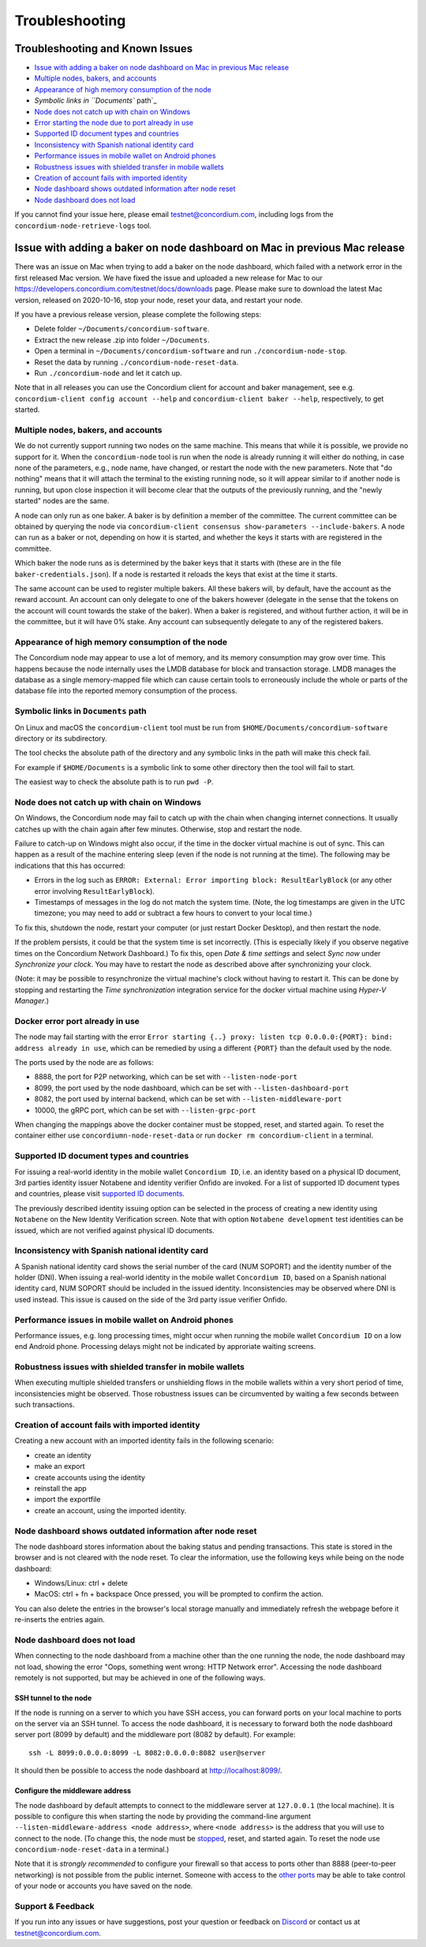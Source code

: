 ===============
Troubleshooting
===============

Troubleshooting and Known Issues
================================

-  `Issue with adding a baker on node dashboard on Mac in previous Mac
   release`_
-  `Multiple nodes, bakers, and accounts`_
-  `Appearance of high memory consumption of the node`_
-  `Symbolic links in ``Documents`` path`_
-  `Node does not catch up with chain on Windows`_
-  `Error starting the node due to port already in use`_
-  `Supported ID document types and countries`_
-  `Inconsistency with Spanish national identity card`_
-  `Performance issues in mobile wallet on Android phones`_
-  `Robustness issues with shielded transfer in mobile wallets`_
-  `Creation of account fails with imported identity`_
-  `Node dashboard shows outdated information after node reset`_
-  `Node dashboard does not load`_

If you cannot find your issue here, please email testnet@concordium.com,
including logs from the ``concordium-node-retrieve-logs`` tool.

.. _Issue with adding a baker on node dashboard on Mac in previous Mac release: #issue-with-adding-baker-on-node-dashboard-on-mac-in-previous-mac-release
.. _Multiple nodes, bakers, and accounts: #multiple-nodes-bakers-and-accounts
.. _Appearance of high memory consumption of the node: #appearance-of-high-memory-consumption-of-the-node
.. _Symbolic links in ``Documents`` path: #symbolic-links-in-documents-path
.. _Node does not catch up with chain on Windows: #node-does-not-catch-up-with-chain-on-windows
.. _Error starting the node due to port already in use: #docker-error-port-already-in-use
.. _Supported ID document types and countries: #supported-id-document-types-and-countries
.. _Inconsistency with Spanish national identity card: #inconsistency-with-spanish-national-identity-card
.. _Performance issues in mobile wallet on Android phones: #performance-issues-in-mobile-wallet-on-android-phones
.. _Robustness issues with shielded transfer in mobile wallets: #robustness-issues-with-shielded-transfer-in-mobile-wallets
.. _Creation of account fails with imported identity: #creation-of-account-fails-with-imported-identity
.. _Node dashboard shows outdated information after node reset: #node-dashboard-shows-outdated-information-after-node-reset
.. _Node dashboard does not load: #node-dashboard-does-not-load

Issue with adding a baker on node dashboard on Mac in previous Mac release
==========================================================================

There was an issue on Mac when trying to add a baker on the node
dashboard, which failed with a network error in the first released Mac
version. We have fixed the issue and uploaded a new release for Mac to
our https://developers.concordium.com/testnet/docs/downloads page.
Please make sure to download the latest Mac version, released on
2020-10-16, stop your node, reset your data, and restart your node.

If you have a previous release version, please complete the following
steps:

-  Delete folder ``~/Documents/concordium-software``.
-  Extract the new release .zip into folder ``~/Documents``.
-  Open a terminal in ``~/Documents/concordium-software`` and run
   ``./concordium-node-stop``.
-  Reset the data by running ``./concordium-node-reset-data``.
-  Run ``./concordium-node`` and let it catch up.

Note that in all releases you can use the Concordium client for account
and baker management, see e.g.
``concordium-client config account --help`` and
``concordium-client baker --help``, respectively, to get started.

Multiple nodes, bakers, and accounts
------------------------------------

We do not currently support running two nodes on the same machine. This
means that while it is possible, we provide no support for it. When the
``concordium-node`` tool is run when the node is already running it will
either do nothing, in case none of the parameters, e.g., node name, have
changed, or restart the node with the new parameters. Note that "do
nothing" means that it will attach the terminal to the existing running
node, so it will appear similar to if another node is running, but upon
close inspection it will become clear that the outputs of the previously
running, and the "newly started" nodes are the same.

A node can only run as one baker. A baker is by definition a member of
the committee. The current committee can be obtained by querying the
node via
``concordium-client consensus show-parameters --include-bakers``. A node
can run as a baker or not, depending on how it is started, and whether
the keys it starts with are registered in the committee.

Which baker the node runs as is determined by the baker keys that it
starts with (these are in the file ``baker-credentials.json``). If a
node is restarted it reloads the keys that exist at the time it starts.

The same account can be used to register multiple bakers. All these
bakers will, by default, have the account as the reward account. An
account can only delegate to one of the bakers however (delegate in the
sense that the tokens on the account will count towards the stake of the
baker). When a baker is registered, and without further action, it will
be in the committee, but it will have 0% stake. Any account can
subsequently delegate to any of the registered bakers.

Appearance of high memory consumption of the node
-------------------------------------------------

The Concordium node may appear to use a lot of memory, and its memory
consumption may grow over time. This happens because the node internally
uses the LMDB database for block and transaction storage. LMDB manages
the database as a single memory-mapped file which can cause certain
tools to erroneously include the whole or parts of the database file
into the reported memory consumption of the process.

Symbolic links in ``Documents`` path
------------------------------------

On Linux and macOS the ``concordium-client`` tool must be run from
``$HOME/Documents/concordium-software`` directory or its subdirectory.

The tool checks the absolute path of the directory and any symbolic
links in the path will make this check fail.

For example if ``$HOME/Documents`` is a symbolic link to some other
directory then the tool will fail to start.

The easiest way to check the absolute path is to run ``pwd -P``.

Node does not catch up with chain on Windows
--------------------------------------------

On Windows, the Concordium node may fail to catch up with the chain when
changing internet connections. It usually catches up with the chain
again after few minutes. Otherwise, stop and restart the node.

Failure to catch-up on Windows might also occur, if the time in the
docker virtual machine is out of sync. This can happen as a result of
the machine entering sleep (even if the node is not running at the
time). The following may be indications that this has occurred:

-  Errors in the log such as
   ``ERROR: External: Error importing block: ResultEarlyBlock`` (or any
   other error involving ``ResultEarlyBlock``).
-  Timestamps of messages in the log do not match the system time.
   (Note, the log timestamps are given in the UTC timezone; you may need
   to add or subtract a few hours to convert to your local time.)

To fix this, shutdown the node, restart your computer (or just restart
Docker Desktop), and then restart the node.

If the problem persists, it could be that the system time is set
incorrectly. (This is especially likely if you observe negative times on
the Concordium Network Dashboard.) To fix this, open *Date & time
settings* and select *Sync now* under *Synchronize your clock*. You may
have to restart the node as described above after synchronizing your
clock.

(Note: it may be possible to resynchronize the virtual machine's clock
without having to restart it. This can be done by stopping and
restarting the *Time synchronization* integration service for the docker
virtual machine using *Hyper-V Manager*.)

Docker error port already in use
--------------------------------

The node may fail starting with the error
``Error starting {..} proxy: listen tcp 0.0.0.0:{PORT}: bind: address already in use``,
which can be remedied by using a different ``{PORT}`` than the default
used by the node.

The ports used by the node are as follows:

-  8888, the port for P2P networking, which can be set with
   ``--listen-node-port``
-  8099, the port used by the node dashboard, which can be set with
   ``--listen-dashboard-port``
-  8082, the port used by internal backend, which can be set with
   ``--listen-middleware-port``
-  10000, the gRPC port, which can be set with ``--listen-grpc-port``

When changing the mappings above the docker container must be stopped,
reset, and started again. To reset the container either use
``concordiumn-node-reset-data`` or run ``docker rm concordium-client``
in a terminal.

Supported ID document types and countries
-----------------------------------------

For issuing a real-world identity in the mobile wallet
``Concordium ID``, i.e. an identity based on a physical ID document, 3rd
parties identity issuer Notabene and identity verifier Onfido are
invoked. For a list of supported ID document types and countries, please
visit `supported ID documents`_.

The previously described identity issuing option can be selected in the
process of creating a new identity using ``Notabene`` on the New
Identity Verification screen. Note that with option
``Notabene development`` test identities can be issued, which are not
verified against physical ID documents.

Inconsistency with Spanish national identity card
-------------------------------------------------

A Spanish national identity card shows the serial number of the card
(NUM SOPORT) and the identity number of the holder (DNI). When issuing a
real-world identity in the mobile wallet ``Concordium ID``, based on a
Spanish national identity card, NUM SOPORT should be included in the
issued identity. Inconsistencies may be observed where DNI is used
instead. This issue is caused on the side of the 3rd party issue
verifier Onfido.

Performance issues in mobile wallet on Android phones
-----------------------------------------------------

Performance issues, e.g. long processing times, might occur when running
the mobile wallet ``Concordium ID`` on a low end Android phone.
Processing delays might not be indicated by approriate waiting screens.

Robustness issues with shielded transfer in mobile wallets
----------------------------------------------------------

When executing multiple shielded transfers or unshielding flows in the
mobile wallets within a very short period of time, inconsistencies might
be observed. Those robustness issues can be circumvented by waiting a
few seconds between such transactions.

.. _supported ID documents: http://onfido.com/supported-documents

Creation of account fails with imported identity
------------------------------------------------

Creating a new account with an imported identity fails in the following
scenario:

-  create an identity
-  make an export
-  create accounts using the identity
-  reinstall the app
-  import the exportfile
-  create an account, using the imported identity.

Node dashboard shows outdated information after node reset
----------------------------------------------------------

The node dashboard stores information about the baking status and
pending transactions. This state is stored in the browser and is not
cleared with the node reset. To clear the information, use the following
keys while being on the node dashboard:

-  Windows/Linux: ctrl + delete
-  MacOS: ctrl + fn + backspace Once pressed, you will be prompted to
   confirm the action.

You can also delete the entries in the browser's local storage manually
and immediately refresh the webpage before it re-inserts the entries
again.

Node dashboard does not load
----------------------------

When connecting to the node dashboard from a machine other than the one
running the node, the node dashboard may not load, showing the error
"Oops, something went wrong: HTTP Network error". Accessing the node
dashboard remotely is not supported, but may be achieved in one of the
following ways.

SSH tunnel to the node
^^^^^^^^^^^^^^^^^^^^^^

If the node is running on a server to which you have SSH access, you can
forward ports on your local machine to ports on the server via an SSH
tunnel. To access the node dashboard, it is necessary to forward both
the node dashboard server port (8099 by default) and the middleware port
(8082 by default). For example:

::

   ssh -L 8099:0.0.0.0:8099 -L 8082:0.0.0.0:8082 user@server

It should then be possible to access the node dashboard at
http://localhost:8099/.

Configure the middleware address
^^^^^^^^^^^^^^^^^^^^^^^^^^^^^^^^

The node dashboard by default attempts to connect to the middleware
server at ``127.0.0.1`` (the local machine). It is possible to configure
this when starting the node by providing the command-line argument
``--listen-middleware-address <node address>``, where ``<node address>``
is the address that you will use to connect to the node. (To change
this, the node must be `stopped`_, reset, and started again. To reset
the node use ``concordium-node-reset-data`` in a terminal.)

Note that it is *strongly recommended* to configure your firewall so
that access to ports other than 8888 (peer-to-peer networking) is not
possible from the public internet. Someone with access to the `other
ports`_ may be able to take control of your node or accounts you have
saved on the node.

.. _support--feedback:

Support & Feedback
------------------

If you run into any issues or have suggestions, post your question or
feedback on `Discord`_ or contact us at testnet@concordium.com.

.. _stopped: /testnet/docs/quickstart-node#stopping-the-node
.. _other ports: /testnet/docs/quickstart-node#configuring-ports
.. _Discord: https://discord.gg/xWmQ5tp
